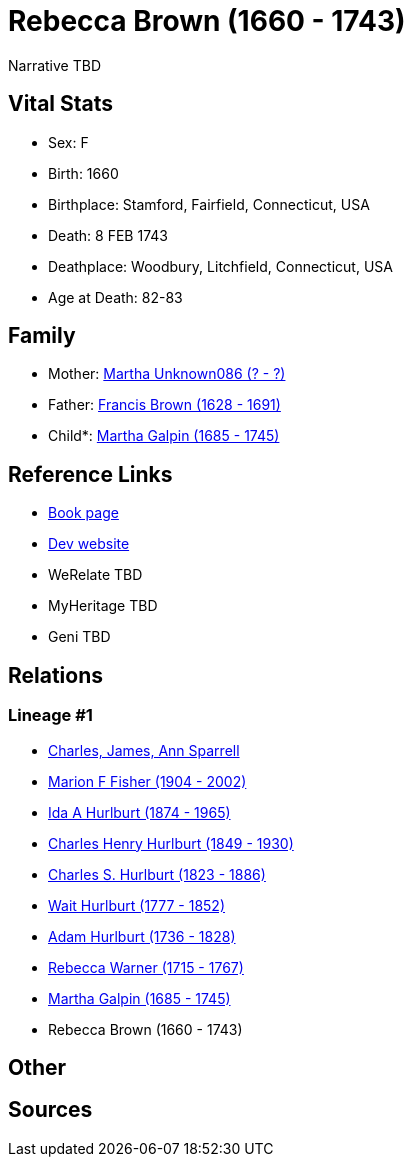 = Rebecca Brown (1660 - 1743)

Narrative TBD


== Vital Stats


* Sex: F
* Birth: 1660
* Birthplace: Stamford, Fairfield, Connecticut, USA
* Death: 8 FEB 1743
* Deathplace: Woodbury, Litchfield, Connecticut, USA
* Age at Death: 82-83


== Family
* Mother: https://github.com/sparrell/cfs_ancestors/blob/main/Vol_02_Ships/V2_C5_Ancestors/gen10/gen10.MMPPPPMMMM.Martha_Unknown086[Martha Unknown086 (? - ?)]


* Father: https://github.com/sparrell/cfs_ancestors/blob/main/Vol_02_Ships/V2_C5_Ancestors/gen10/gen10.MMPPPPMMMP.Francis_Brown[Francis Brown (1628 - 1691)]

* Child*: https://github.com/sparrell/cfs_ancestors/blob/main/Vol_02_Ships/V2_C5_Ancestors/gen8/gen8.MMPPPPMM.Martha_Galpin[Martha Galpin (1685 - 1745)]



== Reference Links
* https://github.com/sparrell/cfs_ancestors/blob/main/Vol_02_Ships/V2_C5_Ancestors/gen9/gen9.MMPPPPMMM.Rebecca_Brown[Book page]
* https://cfsjksas.gigalixirapp.com/person?p=p0654[Dev website]
* WeRelate TBD
* MyHeritage TBD
* Geni TBD

== Relations
=== Lineage #1
* https://github.com/spoarrell/cfs_ancestors/tree/main/Vol_02_Ships/V2_C1_Principals/0_intro_principals.adoc[Charles, James, Ann Sparrell]
* https://github.com/sparrell/cfs_ancestors/blob/main/Vol_02_Ships/V2_C5_Ancestors/gen1/gen1.M.Marion_F_Fisher[Marion F Fisher (1904 - 2002)]

* https://github.com/sparrell/cfs_ancestors/blob/main/Vol_02_Ships/V2_C5_Ancestors/gen2/gen2.MM.Ida_A_Hurlburt[Ida A Hurlburt (1874 - 1965)]

* https://github.com/sparrell/cfs_ancestors/blob/main/Vol_02_Ships/V2_C5_Ancestors/gen3/gen3.MMP.Charles_Henry_Hurlburt[Charles Henry Hurlburt (1849 - 1930)]

* https://github.com/sparrell/cfs_ancestors/blob/main/Vol_02_Ships/V2_C5_Ancestors/gen4/gen4.MMPP.Charles_S_Hurlburt[Charles S. Hurlburt (1823 - 1886)]

* https://github.com/sparrell/cfs_ancestors/blob/main/Vol_02_Ships/V2_C5_Ancestors/gen5/gen5.MMPPP.Wait_Hurlburt[Wait Hurlburt (1777 - 1852)]

* https://github.com/sparrell/cfs_ancestors/blob/main/Vol_02_Ships/V2_C5_Ancestors/gen6/gen6.MMPPPP.Adam_Hurlburt[Adam Hurlburt (1736 - 1828)]

* https://github.com/sparrell/cfs_ancestors/blob/main/Vol_02_Ships/V2_C5_Ancestors/gen7/gen7.MMPPPPM.Rebecca_Warner[Rebecca Warner (1715 - 1767)]

* https://github.com/sparrell/cfs_ancestors/blob/main/Vol_02_Ships/V2_C5_Ancestors/gen8/gen8.MMPPPPMM.Martha_Galpin[Martha Galpin (1685 - 1745)]

* Rebecca Brown (1660 - 1743)


== Other

== Sources
